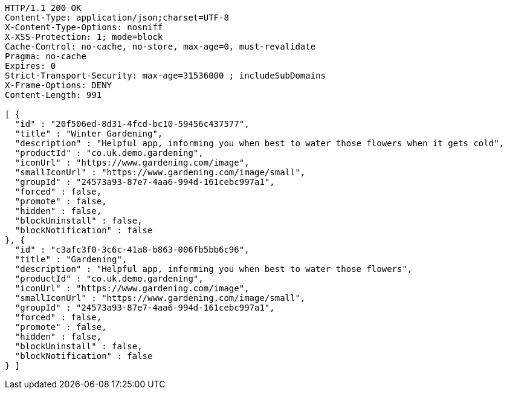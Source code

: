 [source,http,options="nowrap"]
----
HTTP/1.1 200 OK
Content-Type: application/json;charset=UTF-8
X-Content-Type-Options: nosniff
X-XSS-Protection: 1; mode=block
Cache-Control: no-cache, no-store, max-age=0, must-revalidate
Pragma: no-cache
Expires: 0
Strict-Transport-Security: max-age=31536000 ; includeSubDomains
X-Frame-Options: DENY
Content-Length: 991

[ {
  "id" : "20f506ed-8d31-4fcd-bc10-59456c437577",
  "title" : "Winter Gardening",
  "description" : "Helpful app, informing you when best to water those flowers when it gets cold",
  "productId" : "co.uk.demo.gardening",
  "iconUrl" : "https://www.gardening.com/image",
  "smallIconUrl" : "https://www.gardening.com/image/small",
  "groupId" : "24573a93-87e7-4aa6-994d-161cebc997a1",
  "forced" : false,
  "promote" : false,
  "hidden" : false,
  "blockUninstall" : false,
  "blockNotification" : false
}, {
  "id" : "c3afc3f0-3c6c-41a8-b863-006fb5bb6c96",
  "title" : "Gardening",
  "description" : "Helpful app, informing you when best to water those flowers",
  "productId" : "co.uk.demo.gardening",
  "iconUrl" : "https://www.gardening.com/image",
  "smallIconUrl" : "https://www.gardening.com/image/small",
  "groupId" : "24573a93-87e7-4aa6-994d-161cebc997a1",
  "forced" : false,
  "promote" : false,
  "hidden" : false,
  "blockUninstall" : false,
  "blockNotification" : false
} ]
----